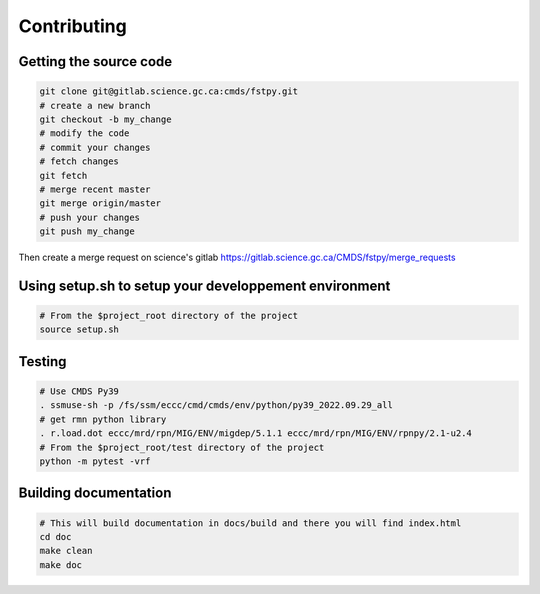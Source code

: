 Contributing
============

Getting the source code
-----------------------

.. code:: bash

   git clone git@gitlab.science.gc.ca:cmds/fstpy.git
   # create a new branch
   git checkout -b my_change
   # modify the code
   # commit your changes
   # fetch changes
   git fetch
   # merge recent master
   git merge origin/master
   # push your changes
   git push my_change

Then create a merge request on science's gitlab
https://gitlab.science.gc.ca/CMDS/fstpy/merge_requests

Using setup.sh to setup your developpement environment
------------------------------------------------------

.. code:: bash

   # From the $project_root directory of the project
   source setup.sh

Testing
-------

.. code:: bash

   
   # Use CMDS Py39
   . ssmuse-sh -p /fs/ssm/eccc/cmd/cmds/env/python/py39_2022.09.29_all
   # get rmn python library      
   . r.load.dot eccc/mrd/rpn/MIG/ENV/migdep/5.1.1 eccc/mrd/rpn/MIG/ENV/rpnpy/2.1-u2.4     
   # From the $project_root/test directory of the project
   python -m pytest -vrf

Building documentation
----------------------

.. code:: bash

   # This will build documentation in docs/build and there you will find index.html 
   cd doc
   make clean    
   make doc

